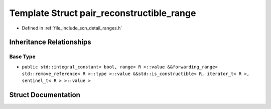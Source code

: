 .. _exhale_struct_structscn_1_1detail_1_1ranges_1_1pair__reconstructible__range:

Template Struct pair_reconstructible_range
==========================================

- Defined in :ref:`file_include_scn_detail_ranges.h`


Inheritance Relationships
-------------------------

Base Type
*********

- ``public std::integral_constant< bool, range< R >::value &&forwarding_range< std::remove_reference< R >::type >::value &&std::is_constructible< R, iterator_t< R >, sentinel_t< R > >::value >``


Struct Documentation
--------------------


.. doxygenstruct:: scn::detail::ranges::pair_reconstructible_range
   :members:
   :protected-members:
   :undoc-members: